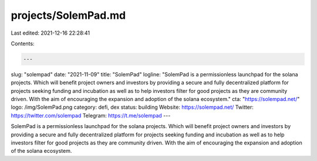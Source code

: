 projects/SolemPad.md
====================

Last edited: 2021-12-16 22:28:41

Contents:

.. code-block:: md

    ---
slug: "solempad"
date: "2021-11-09"
title: "SolemPad"
logline: "SolemPad is a permissionless launchpad for the solana projects. Which will benefit project owners and investors by providing a secure and fully decentralized platform for projects seeking funding and incubation as well as to help investors filter for good projects as they are community driven. With the aim of encouraging the expansion and adoption of the solana ecosystem."
cta: "https://solempad.net/"
logo: /img/SolemPad.png
category: defi, dex
status: building
Website: https://solempad.net/
Twitter: https://twitter.com/solempad
Telegram: https://t.me/solempad
---

SolemPad is a permissionless launchpad for the solana projects. Which will benefit project owners and investors by providing a secure and fully decentralized platform for projects seeking funding and incubation as well as to help investors filter for good projects as they are community driven. With the aim of encouraging the expansion and adoption of the solana ecosystem.


